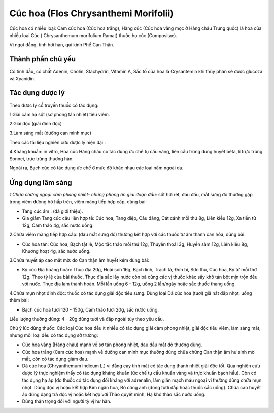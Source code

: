 .. _plants_cuc_hoa:

#####################################
Cúc hoa (Flos Chrysanthemi Morifolii)
#####################################

Cúc hoa có nhiều loại: Cam cúc hoa (Cúc hoa trắng), Hàng cúc (Cúc hoa
vàng mọc ở Hàng châu Trung quốc) là hoa của nhiều loại Cúc (
Chrysanthemum morifolium Ramat) thuộc họ cúc (Compositae).

Vị ngọt đắng, tính hơi hàn, qui kinh Phế Can Thận.

Thành phần chủ yếu
==================

Có tinh dầu, có chất Adenin, Cholin, Stachydrin, Vitamin A, Sắc tố của
hoa là Crysantemin khi thủy phân sẽ được glucoza và Xyanidin.

Tác dụng dược lý
================

Theo dược lý cổ truyền thuốc có tác dụng:

1.Giải cảm hạ sốt (sơ phong tán nhiệt) tiêu viêm.

2.Giải độc (giải đinh độc)

3.Làm sáng mắt (dưỡng can minh mục)

Theo các tài liệu nghiên cứu dược lý hiện đại :

4.Kháng khuẩn: in vitro, Hoa cúc Hàng châu có tác dụng ức chế tụ cầu
vàng, liên cầu trùng dung huyết bêta, lî trực trùng Sonnei, trực trùng
thương hàn.

Ngoài ra, Bạch cúc có tác dụng ức chế ở mức độ khác nhau các loại nấm
ngoài da.

Ứng dụng lâm sàng
=================


*1.Chữa chứng ngoại cảm phong nhiệt- chứng phong ôn giai đoạn đầu:* sốt
hơi rét, đau đầu, mắt sưng đỏ thường gặp trong viêm đường hô hấp trên,
viêm màng tiếp hợp cấp, dùng bài:

-  Tang cúc ẩm : (đã giới thiệu).
-  Gia giảm Tang cúc câu liên hợp tề: Cúc hoa, Tang diệp, Câu đằng, Cát
   cánh mỗi thứ 8g, Liên kiều 12g, Xa tiền tử 12g, Cam thảo 4g, sắc nước
   uống.

2.Chữa viêm màng tiếp hợp cấp: (đau mắt sưng đỏ) thường kết hợp với các
thuốc tư âm thanh can hỏa, dùng bài:

-  Cúc hoa tán: Cúc hoa, Bạch tật lê, Mộc tặc thảo mỗi thứ 12g, Thuyền
   thoái 3g, Huyền sâm 12g, Liên kiều 8g, Khương hoạt 4g, sắc nước uống.

3.Chữa huyết áp cao mắt mờ: do Can thận âm huyết kém dùng bài:

-  Kỷ cúc Địa hoàng hoàn: Thục địa 20g, Hoài sơn 16g, Bạch linh, Trạch
   tả, Đơn bì, Sơn thù, Cúc hoa, Kỷ tử mỗi thứ 12g. Theo tỷ lệ của bài
   thuốc. Thục địa sắc lấy nước còn bã cùng các vị thuốc khác sấy khô
   tán bột mịn trộn đều với nước. Thục địa làm thành hoàn. Mỗi lần uống
   6 - 12g, uống 2 lần/ngày hoặc sắc thuốc thang uống.

4.Chữa mụn nhọt đinh độc: thuốc có tác dụng giải độc tiêu sưng. Dùng
loại Dã cúc hoa (tươi) giã nát đắp nhọt, uống thêm bài:

-  Bạch cúc hoa tươi 120 - 150g, Cam thảo tươi 20g, sắc nước uống.

Liều lượng thường dùng: 4 - 20g dùng tươi và đắp ngoài tùy theo yêu cầu.

Chú ý lúc dùng thuốc: Các loại Cúc hoa đều ít nhiều có tác dụng giải cảm
phong nhiệt, giải độc tiêu viêm, làm sáng mắt, nhưng mỗi loại đều có tác
dụng sở trường:

-  Cúc hoa vàng (Hàng châu) mạnh về sơ tán phong nhiệt, đau đầu mắt đỏ
   thường dùng.
-  Cúc hoa trắng (Cam cúc hoa) mạnh về dưỡng can minh mục thường dùng
   chữa chứng Can thận âm hư sinh mờ mắt, còn có tác dụng giảm đau.
-  Dã cúc hoa (Chryanthemum indicum L.) vị đắng cay tính mát có tác
   dụng thanh nhiệt giải độc tốt. Qua nghiên cứu dược lý thực nghiệm
   thấy có tác dụng kháng khuẩn (ức chế tụ cầu khuẩn vàng và trực khuẩn
   bạch hầu). Còn có tác dụng hạ áp (do thuốc có tác dụng đối kháng với
   adrenalin, làm giãn mạch máu ngoại vi thường dùng chữa mụn nhọt. Dùng
   độc vị hoặc kết hợp Kim ngân hoa, Bồ công anh (dùng tươi đắp hoặc
   thuốc sắc uống). Chữa cao huyết áp dùng dạng trà độc vị hoặc kết hợp
   với Thảo quyết minh, Hạ khô thảo sắc nước uống.
-  Dùng thận trọng đối với người tỳ vị hư hàn.

..  image:: CUCHOAVANG.JPG
   :width: 50px
   :height: 50px
   :target: CUCHOA_.htm
..  image:: CUCHOATRANG.JPG
   :width: 50px
   :height: 50px
   :target: CUCHOA_1.htm

